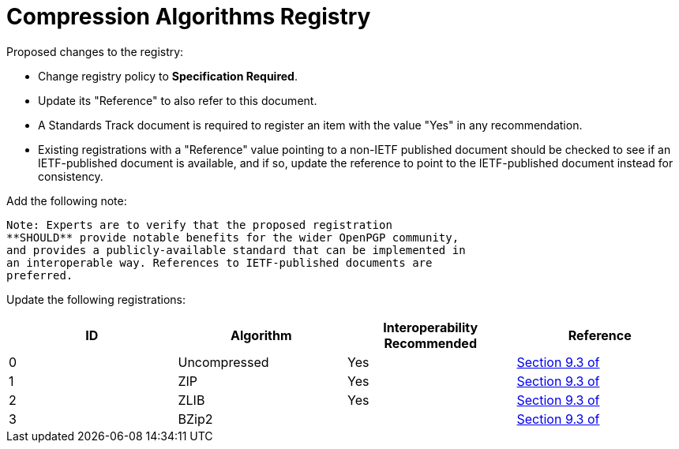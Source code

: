 = Compression Algorithms Registry

Proposed changes to the registry:

* Change registry policy to **Specification Required**.

* Update its "Reference" to also refer to this document.

* A Standards Track document is required to register an item
with the value "Yes" in any recommendation.

* Existing registrations with a "Reference" value pointing to a
non-IETF published document should be checked to see if an
IETF-published document is available, and if so, update the reference
to point to the IETF-published document instead for consistency.

Add the following note:

----
Note: Experts are to verify that the proposed registration
**SHOULD** provide notable benefits for the wider OpenPGP community,
and provides a publicly-available standard that can be implemented in
an interoperable way. References to IETF-published documents are
preferred.
----

Update the following registrations:

|===
| ID | Algorithm | Interoperability Recommended | Reference

| 0 | Uncompressed | Yes | <<RFC4880, Section 9.3 of>>
| 1 | ZIP | Yes | <<RFC4880, Section 9.3 of>>
| 2 | ZLIB | Yes | <<RFC4880, Section 9.3 of>>
| 3 | BZip2 | | <<RFC4880, Section 9.3 of>>

|===


